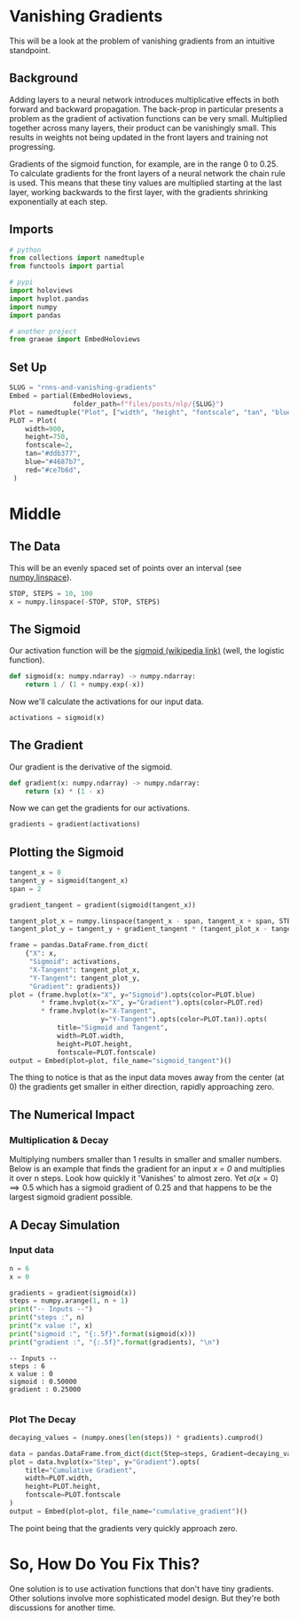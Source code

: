#+BEGIN_COMMENT
.. title: RNNS and Vanishing Gradients
.. slug: rnns-and-vanishing-gradients
.. date: 2021-01-10 18:52:32 UTC-08:00
.. tags: rnn,nlp
.. category: NLP
.. link: 
.. description: A look at the problem of vanishing gradients with RNNs.
.. type: text

#+END_COMMENT
#+OPTIONS: ^:{}
#+TOC: headlines 3
#+PROPERTY: header-args :session ~/.local/share/jupyter/runtime/kernel-e104e86f-dbf2-448e-a848-f69de722695d-ssh.json
#+BEGIN_SRC python :results none :exports none
%load_ext autoreload
%autoreload 2
#+END_SRC
* Vanishing Gradients
  This will be a look at the problem of vanishing gradients from an intuitive standpoint.

** Background
Adding layers to a neural network introduces multiplicative effects in both forward and backward propagation. The back-prop in particular presents a problem as the gradient of activation functions can be very small. Multiplied together across many layers, their product can be vanishingly small. This results in weights not being updated in the front layers and training not progressing.

Gradients of the sigmoid function, for example, are in the range 0 to 0.25. To calculate gradients for the front layers of a neural network the chain rule is used. This means that these tiny values are multiplied starting at the last layer, working backwards to the first layer, with the gradients shrinking exponentially at each step.
** Imports
#+begin_src python :results none
# python
from collections import namedtuple
from functools import partial

# pypi
import holoviews
import hvplot.pandas
import numpy
import pandas

# another project
from graeae import EmbedHoloviews
#+end_src
** Set Up
#+begin_src python :results none
SLUG = "rnns-and-vanishing-gradients"
Embed = partial(EmbedHoloviews,
                folder_path=f"files/posts/nlp/{SLUG}")
Plot = namedtuple("Plot", ["width", "height", "fontscale", "tan", "blue", "red"])
PLOT = Plot(
    width=900,
    height=750,
    fontscale=2,
    tan="#ddb377",
    blue="#4687b7",
    red="#ce7b6d",
 )
#+end_src   
* Middle
** The Data
   This will be an evenly spaced set of points over an interval (see [[https://numpy.org/doc/stable/reference/generated/numpy.linspace.html][numpy.linspace]]).

#+begin_src python :results none
STOP, STEPS = 10, 100
x = numpy.linspace(-STOP, STOP, STEPS)
#+end_src
** The Sigmoid
   Our activation function will be the [[https://en.wikipedia.org/wiki/Sigmoid_function][sigmoid (wikipedia link)]] (well, the logistic function).

#+begin_src python :results none
def sigmoid(x: numpy.ndarray) -> numpy.ndarray:
    return 1 / (1 + numpy.exp(-x))
#+end_src

Now we'll calculate the activations for our input data.

#+begin_src python :results none
activations = sigmoid(x)
#+end_src
** The Gradient
   Our gradient is the derivative of the sigmoid.

#+begin_src python :results none
def gradient(x: numpy.ndarray) -> numpy.ndarray:
    return (x) * (1 - x)
#+end_src

Now we can get the gradients for our activations.

#+begin_src python :results none
gradients = gradient(activations)
#+end_src
** Plotting the Sigmoid
#+begin_src python :results none
tangent_x = 0
tangent_y = sigmoid(tangent_x)
span = 2

gradient_tangent = gradient(sigmoid(tangent_x))

tangent_plot_x = numpy.linspace(tangent_x - span, tangent_x + span, STEPS)
tangent_plot_y = tangent_y + gradient_tangent * (tangent_plot_x - tangent_x)

frame = pandas.DataFrame.from_dict(
    {"X": x,
     "Sigmoid": activations,
     "X-Tangent": tangent_plot_x,
     "Y-Tangent": tangent_plot_y,
     "Gradient": gradients})
plot = (frame.hvplot(x="X", y="Sigmoid").opts(color=PLOT.blue)
        ,* frame.hvplot(x="X", y="Gradient").opts(color=PLOT.red)
        ,* frame.hvplot(x="X-Tangent",
                       y="Y-Tangent").opts(color=PLOT.tan)).opts(
            title="Sigmoid and Tangent",
            width=PLOT.width,
            height=PLOT.height,
            fontscale=PLOT.fontscale)
output = Embed(plot=plot, file_name="sigmoid_tangent")()
#+end_src

#+begin_src python :results output html :exports output
print(output)
#+end_src

#+RESULTS:
#+begin_export html
 <object type="text/html" data="sigmoid_tangent.html" style="width:100%" height=800>
   <p>Figure Missing</p>
 </object>
#+end_export

The thing to notice is that as the input data moves away from the center (at 0) the gradients get smaller in either direction, rapidly approaching zero.
** The Numerical Impact
*** Multiplication & Decay
 Multiplying numbers smaller than 1 results in smaller and smaller numbers. Below is an example that finds the gradient for an input /x = 0/ and multiplies it over n steps. Look how quickly it 'Vanishes' to almost zero. Yet \(\sigma(x=0) \implies 0.5\) which has a sigmoid gradient of 0.25 and that happens to be the largest sigmoid gradient possible.

** A Decay Simulation
*** Input data

#+begin_src python :results output :exports both
n = 6
x = 0

gradients = gradient(sigmoid(x))
steps = numpy.arange(1, n + 1)
print("-- Inputs --")
print("steps :", n)
print("x value :", x)
print("sigmoid :", "{:.5f}".format(sigmoid(x)))
print("gradient :", "{:.5f}".format(gradients), "\n")
#+end_src    

#+RESULTS:
: -- Inputs --
: steps : 6
: x value : 0
: sigmoid : 0.50000
: gradient : 0.25000 
: 

*** Plot The Decay

#+begin_src python :results none
decaying_values = (numpy.ones(len(steps)) * gradients).cumprod()
#+end_src    

#+begin_src python :results none
data = pandas.DataFrame.from_dict(dict(Step=steps, Gradient=decaying_values))
plot = data.hvplot(x="Step", y="Gradient").opts(
    title="Cumulative Gradient",
    width=PLOT.width,
    height=PLOT.height,
    fontscale=PLOT.fontscale
)
output = Embed(plot=plot, file_name="cumulative_gradient")()
#+end_src

#+begin_src python :results output html :exports output
print(output)
#+end_src

#+RESULTS:
#+begin_export html
<object type="text/html" data="cumulative_gradient.html" style="width:100%" height=800>
  <p>Figure Missing</p>
</object>
#+end_export

The point being that the gradients very quickly approach zero.

* So, How Do You Fix This?

  One solution is to use activation functions that don't have tiny gradients. Other solutions involve more sophisticated model design. But they're both discussions for another time.
